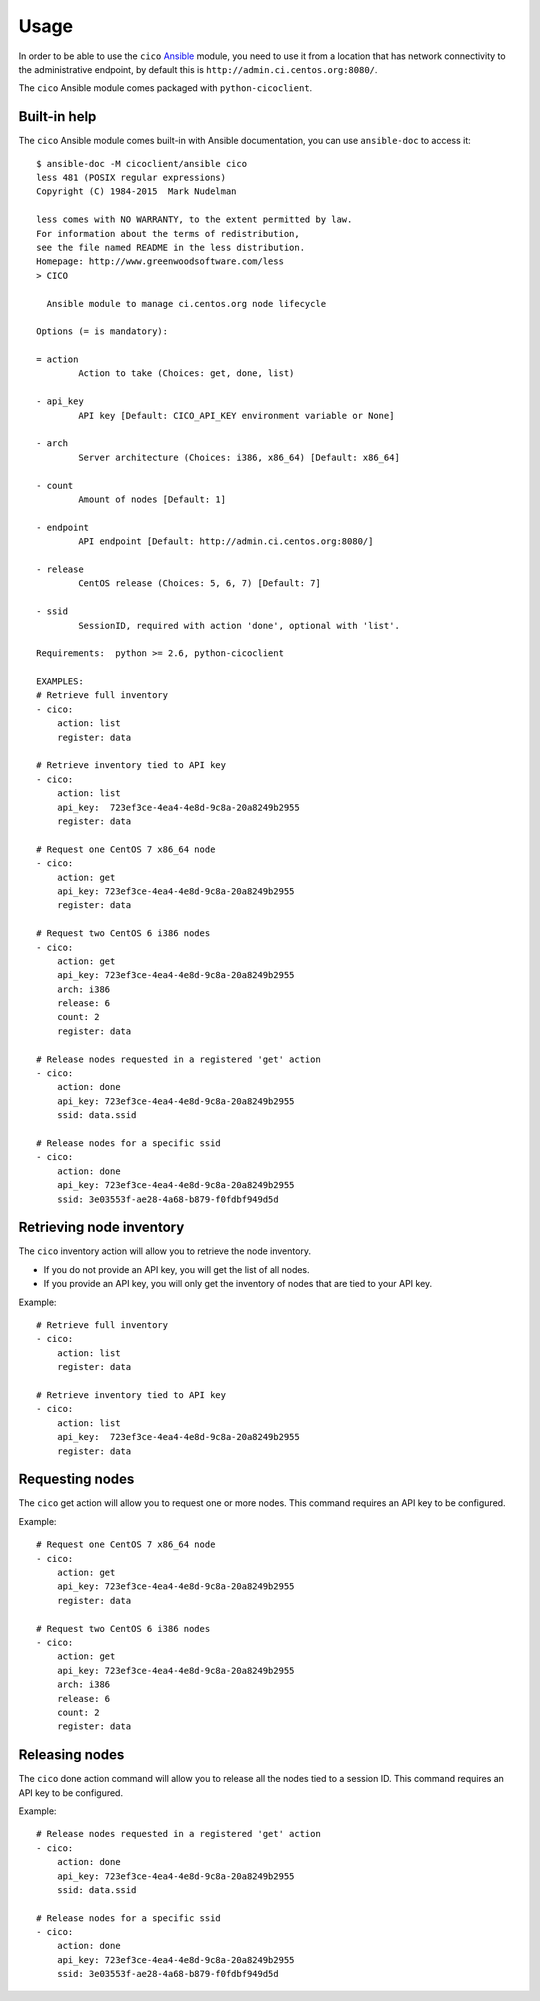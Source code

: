 Usage
=====
In order to be able to use the ``cico`` Ansible_ module, you need to use it from
a location that has network connectivity to the administrative endpoint, by
default this is ``http://admin.ci.centos.org:8080/``.

The ``cico`` Ansible module comes packaged with ``python-cicoclient``.

.. _Ansible: http://www.ansible.com/

Built-in help
~~~~~~~~~~~~~
The ``cico`` Ansible module comes built-in with Ansible documentation, you can
use ``ansible-doc`` to access it::

    $ ansible-doc -M cicoclient/ansible cico
    less 481 (POSIX regular expressions)
    Copyright (C) 1984-2015  Mark Nudelman

    less comes with NO WARRANTY, to the extent permitted by law.
    For information about the terms of redistribution,
    see the file named README in the less distribution.
    Homepage: http://www.greenwoodsoftware.com/less
    > CICO

      Ansible module to manage ci.centos.org node lifecycle

    Options (= is mandatory):

    = action
            Action to take (Choices: get, done, list)

    - api_key
            API key [Default: CICO_API_KEY environment variable or None]

    - arch
            Server architecture (Choices: i386, x86_64) [Default: x86_64]

    - count
            Amount of nodes [Default: 1]

    - endpoint
            API endpoint [Default: http://admin.ci.centos.org:8080/]

    - release
            CentOS release (Choices: 5, 6, 7) [Default: 7]

    - ssid
            SessionID, required with action 'done', optional with 'list'.

    Requirements:  python >= 2.6, python-cicoclient

    EXAMPLES:
    # Retrieve full inventory
    - cico:
        action: list
        register: data

    # Retrieve inventory tied to API key
    - cico:
        action: list
        api_key:  723ef3ce-4ea4-4e8d-9c8a-20a8249b2955
        register: data

    # Request one CentOS 7 x86_64 node
    - cico:
        action: get
        api_key: 723ef3ce-4ea4-4e8d-9c8a-20a8249b2955
        register: data

    # Request two CentOS 6 i386 nodes
    - cico:
        action: get
        api_key: 723ef3ce-4ea4-4e8d-9c8a-20a8249b2955
        arch: i386
        release: 6
        count: 2
        register: data

    # Release nodes requested in a registered 'get' action
    - cico:
        action: done
        api_key: 723ef3ce-4ea4-4e8d-9c8a-20a8249b2955
        ssid: data.ssid

    # Release nodes for a specific ssid
    - cico:
        action: done
        api_key: 723ef3ce-4ea4-4e8d-9c8a-20a8249b2955
        ssid: 3e03553f-ae28-4a68-b879-f0fdbf949d5d

Retrieving node inventory
~~~~~~~~~~~~~~~~~~~~~~~~~
The ``cico`` inventory action will allow you to retrieve the node inventory.

- If you do not provide an API key, you will get the list of all nodes.
- If you provide an API key, you will only get the inventory of nodes that are
  tied to your API key.

Example::

    # Retrieve full inventory
    - cico:
        action: list
        register: data

    # Retrieve inventory tied to API key
    - cico:
        action: list
        api_key:  723ef3ce-4ea4-4e8d-9c8a-20a8249b2955
        register: data

Requesting nodes
~~~~~~~~~~~~~~~~
The ``cico`` get action will allow you to request one or more nodes.
This command requires an API key to be configured.

Example::

    # Request one CentOS 7 x86_64 node
    - cico:
        action: get
        api_key: 723ef3ce-4ea4-4e8d-9c8a-20a8249b2955
        register: data

    # Request two CentOS 6 i386 nodes
    - cico:
        action: get
        api_key: 723ef3ce-4ea4-4e8d-9c8a-20a8249b2955
        arch: i386
        release: 6
        count: 2
        register: data

Releasing nodes
~~~~~~~~~~~~~~~
The ``cico`` done action command will allow you to release all the nodes tied
to a session ID.
This command requires an API key to be configured.

Example::

    # Release nodes requested in a registered 'get' action
    - cico:
        action: done
        api_key: 723ef3ce-4ea4-4e8d-9c8a-20a8249b2955
        ssid: data.ssid

    # Release nodes for a specific ssid
    - cico:
        action: done
        api_key: 723ef3ce-4ea4-4e8d-9c8a-20a8249b2955
        ssid: 3e03553f-ae28-4a68-b879-f0fdbf949d5d
